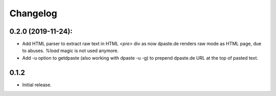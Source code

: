 Changelog
=========

0.2.0 (2019-11-24):
-------------------

- Add HTML parser to extract raw text in HTML `<pre>` div as now
  dpaste.de renders raw mode as HTML page, due to abuses.
  `%load` magic is not used anymore.
- Add -u option to getdpaste (also working with dpaste -u -g) to
  prepend dpaste.de URL at the top of pasted text.

0.1.2
-----

- Initial release.
